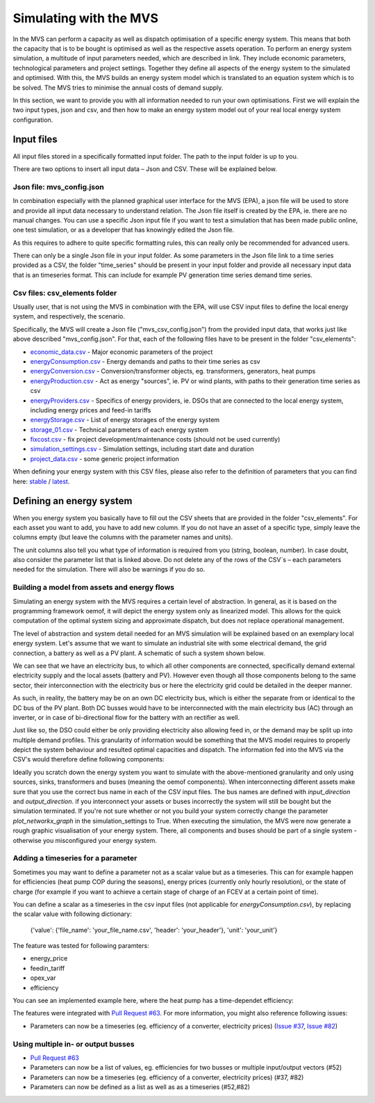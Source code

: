 =======================
Simulating with the MVS
=======================

In the MVS can perform a capacity as well as dispatch optimisation of a specific energy system. This means that both the capacity that is to be bought is optimised as well as the respective assets operation. To perform an energy system simulation, a multitude of input parameters needed, which are described in link. They include economic parameters, technological parameters and project settings. Together they define all aspects of the energy system to the simulated and optimised. With this, the MVS builds an energy system model which is translated to an equation system which is to be solved. The MVS tries to minimise the annual costs of demand supply.

In this section, we want to provide you with all information needed to run your own optimisations. First we will explain the two input types, json and csv, and then how to make an energy system model out of your real local energy system configuration.

Input files
-----------

All input files stored in a specifically formatted input folder. The path to the input folder is up to you.

.. image:: images/folder_structure_inputs.png
 :width: 200

There are two options to insert all input data – Json and CSV. These will be explained below.

Json file: mvs_config.json
##########################

In combination especially with the planned graphical user interface for the MVS (EPA), a json file will be used to store and provide all input data necessary to understand relation. The Json file itself is created by the EPA, ie. there are no manual changes. You can use a specific Json input file if you want to test a simulation that has been made public online, one test simulation, or as a developer that has knowingly edited the Json file.

As this requires to adhere to quite specific formatting rules, this can really only be recommended for advanced users.

There can only be a single Json file in your input folder. As some parameters in the Json file link to a time series provided as a CSV, the folder "time_series" should be present in your input folder and provide all necessary input data that is an timeseries format. This can include for example PV generation time series demand time series.

Csv files: csv_elements folder
##############################

Usually user, that is not using the MVS in combination with the EPA, will use CSV input files to define the local energy system, and respectively, the scenario.

Specifically, the MVS will create a Json file ("mvs_csv_config.json") from the provided input data, that works just like above described "mvs_config.json".
For that, each of the following files have to be present in the folder "csv_elements":

- `economic_data.csv <https://github.com/rl-institut/mvs_eland/blob/dev/inputs/csv_elements/economic_data.csv>`_ - Major economic parameters of the project
- `energyConsumption.csv  <https://github.com/rl-institut/mvs_eland/blob/dev/inputs/csv_elements/energyConsumption.csv>`_ - Energy demands and paths to their time series as csv
- `energyConversion.csv <https://github.com/rl-institut/mvs_eland/blob/dev/inputs/csv_elements/energyConversion.csv>`_ - Conversion/transformer objects, eg. transformers, generators, heat pumps
- `energyProduction.csv <https://github.com/rl-institut/mvs_eland/blob/dev/inputs/csv_elements/energyProduction.csv>`_ - Act as energy "sources", ie. PV or wind plants, with paths to their generation time series as csv
- `energyProviders.csv <https://github.com/rl-institut/mvs_eland/blob/dev/inputs/csv_elements/energyProviders.cs>`_ - Specifics of energy providers, ie. DSOs that are connected to the local energy system, including energy prices and feed-in tariffs
- `energyStorage.csv <https://github.com/rl-institut/mvs_eland/blob/dev/inputs/csv_elements/energyStorage.csv>`_ - List of energy storages of the energy system
- `storage_01.csv <https://github.com/rl-institut/mvs_eland/blob/dev/inputs/csv_elements/storage_01.csv>`_ - Technical parameters of each energy system
- `fixcost.csv <https://github.com/rl-institut/mvs_eland/blob/dev/inputs/csv_elements/fixcost.csv>`_ - fix project development/maintenance costs (should not be used currently)
- `simulation_settings.csv <https://github.com/rl-institut/mvs_eland/blob/dev/inputs/csv_elements/simulation_settings.csv>`_ - Simulation settings, including start date and duration
- `project_data.csv <https://github.com/rl-institut/mvs_eland/blob/dev/inputs/csv_elements/project_data.csv>`_ - some generic project information

When defining your energy system with this CSV files, please also refer to the definition of parameters that you can find here: `stable <https://mvs-eland.readthedocs.io/en/stable/MVS_parameters.html>`_ / `latest <https://mvs-eland.readthedocs.io/en/latest/MVS_parameters.html>`_.

Defining an energy system
-------------------------

When you energy system you basically have to fill out the CSV sheets that are provided in the folder "csv_elements". For each asset you want to add, you have to add new column. If you do not have an asset of a specific type, simply leave the columns empty (but leave the columns with the parameter names and units).

The unit columns also tell you what type of information is required from you (string, boolean, number). In case doubt, also consider the parameter list that is linked above. Do not delete any of the rows of the CSV´s – each parameters needed for the simulation. There will also be warnings if you do so.

Building a model from assets and energy flows
#############################################

Simulating an energy system with the MVS requires a certain level of abstraction. In general, as it is based on the programming framework oemof, it will depict the energy system only as linearized model. This allows for the quick computation of the optimal system sizing and approximate dispatch, but does not replace operational management.

The level of abstraction and system detail needed for an MVS simulation will be explained based on an exemplary local energy system. Let's assume that we want to simulate an industrial site with some electrical demand, the grid connection, a battery as well as a PV plant. A schematic of such a system shown below.

.. image:: images/energy_system.png
 :width: 200

We can see that we have an electricity bus, to which all other components are connected, specifically demand external electricity supply and the local assets (battery and PV). However even though all those components belong to the same sector, their interconnection with the electricity bus or here the electricity grid could be detailed in the deeper manner.

As such, in reality, the battery may be on an own DC electricity bus, which is either the separate from or identical to the DC bus of the PV plant. Both DC busses would have to be interconnected with the main electricity bus (AC) through an inverter, or in case of bi-directional flow for the battery with an rectifier as well.

Just like so, the DSO could either be only providing electricity also allowing feed in, or the demand may be split up into multiple demand profiles. This granularity of information would be something that the MVS model requires to properly depict the system behaviour and resulted optimal capacities and dispatch. The information fed into the MVS via the CSV's would therefore define following components:

.. image:: images/energy_system_model.png
 :width: 200

Ideally you scratch down the energy system you want to simulate with the above-mentioned granularity and only using sources, sinks, transformers and buses (meaning the oemof components). When interconnecting different assets make sure that you use the correct bus name in each of the CSV input files. The bus names are defined with *input_direction* and *output_direction*. if you interconnect your assets or buses incorrectly the system will still be bought but the simulation terminated. If you're not sure whether or not you build your system correctly change the parameter *plot_networkx_graph* in the simulation_settings to True. When executing the simulation, the MVS were now generate a rough graphic visualisation of your energy system. There, all components and buses should be part of a single system - otherwise you misconfigured your energy system.

Adding a timeseries for a parameter
###################################

Sometimes you may want to define a parameter not as a scalar value but as a timeseries. This can for example happen for efficiencies (heat pump COP during the seasons), energy prices (currently only hourly resolution), or the state of charge (for example if you want to achieve a certain stage of charge of an FCEV at a certain point of time).

You can define a scalar as a timeseries in the csv input files (not applicable for `energyConsumption.csv`), by replacing the scalar value with following dictionary:

    {'value': {'file_name': 'your_file_name.csv', 'header': 'your_header'}, 'unit': 'your_unit'}

The feature was tested for following paramters:

- energy_price

- feedin_tariff

- opex_var

- efficiency

You can see an implemented example here, where the heat pump has a time-dependet efficiency:

.. csv-table:: Example for defining a scalar parameter as a timeseries
   :file: tables/example_scalar_as_timeseries_energyConversion.csv
   :widths: 70, 30, 50, 50, 50, 50
   :header-rows: 1

The features were integrated with `Pull Request #63 <https://github.com/rl-institut/mvs_eland/pull/63>`_. For more information, you might also reference following issues:

- Parameters can now be a timeseries (eg. efficiency of a converter, electricity prices) (`Issue #37 <https://github.com/rl-institut/mvs_eland/issue/37>`_, `Issue #82 <https://github.com/rl-institut/mvs_eland/issue/82>`_)

Using multiple in- or output busses
###################################

- `Pull Request #63 <https://github.com/rl-institut/mvs_eland/pull/63>`_

- Parameters can now be a list of values, eg. efficiencies for two busses or multiple input/output vectors (#52)
- Parameters can now be a timeseries (eg. efficiency of a converter, electricity prices) (#37, #82)
- Parameters can now be defined as a list as well as as a timeseries (#52,#82)